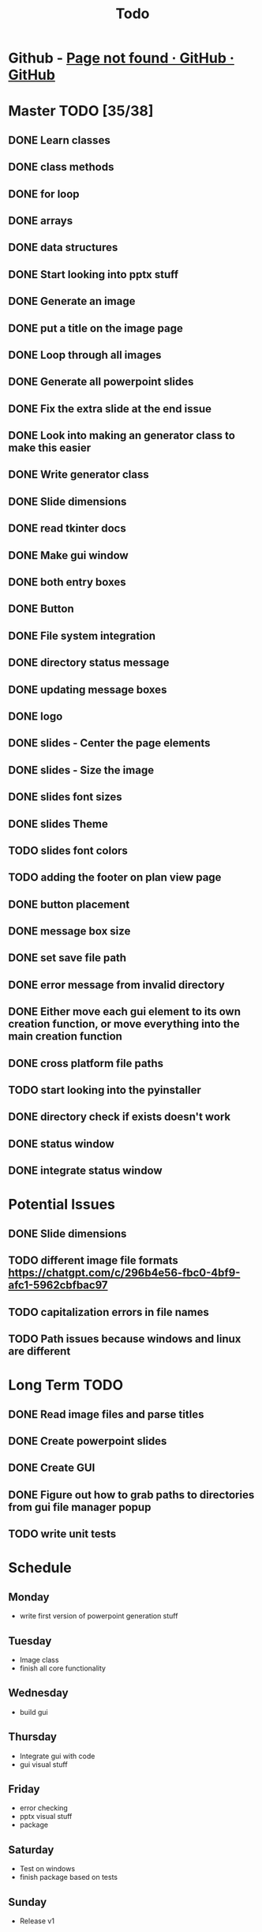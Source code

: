 #+title: Todo

* Github - [[https://github.com/bryanmelendez/powerpoint-generator][Page not found · GitHub · GitHub]]

* Master TODO [35/38]
** DONE Learn classes
** DONE class methods
** DONE for loop
** DONE arrays
** DONE data structures
** DONE Start looking into pptx stuff
** DONE Generate an image
** DONE put a title on the image page
** DONE Loop through all images
** DONE Generate all powerpoint slides
** DONE Fix the extra slide at the end issue
** DONE Look into making an generator class to make this easier
** DONE Write generator class
** DONE Slide dimensions
** DONE read tkinter docs
** DONE Make gui window
** DONE both entry boxes
** DONE Button
** DONE File system integration
** DONE directory status message
** DONE updating message boxes
** DONE logo
** DONE slides - Center the page elements
** DONE slides - Size the image
** DONE slides font sizes
** DONE slides Theme
** TODO slides font colors
** TODO adding the footer on plan view page
** DONE button placement
** DONE message box size
** DONE set save file path
** DONE error message from invalid directory
** DONE Either move each gui element to its own creation function, or move everything into the main creation function
** DONE cross platform file paths
** TODO start looking into the pyinstaller
** DONE directory check if exists doesn't work
** DONE status window
** DONE integrate status window

* Potential Issues
** DONE Slide dimensions
** TODO different image file formats https://chatgpt.com/c/296b4e56-fbc0-4bf9-afc1-5962cbfbac97
** TODO capitalization errors in file names
** TODO Path issues because windows and linux are different

* Long Term TODO
** DONE Read image files and parse titles
** DONE Create powerpoint slides
** DONE Create GUI
** DONE Figure out how to grab paths to directories from gui file manager popup
** TODO write unit tests

* Schedule
** Monday
- write first version of powerpoint generation stuff
** Tuesday
- Image class
- finish all core functionality
** Wednesday
- build gui
** Thursday
- Integrate gui with code
- gui visual stuff
** Friday
- error checking
- pptx visual stuff
- package
** Saturday
- Test on windows
- finish package based on tests
** Sunday
- Release v1
** Monday
- Documentation
